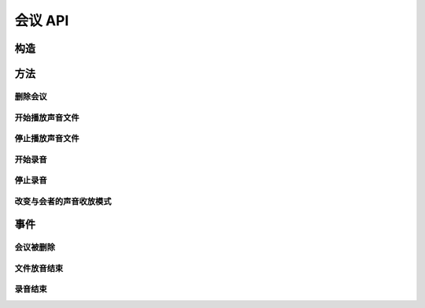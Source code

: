 会议 API
###########

.. module:: conf

构造
***********

.. function:: construct(max_seconds, bg_file, release_threshold)

  :param int max_seconds: 会议的最大允许时间，单位是秒。
  :param str bg_file: 会议创建后，自动播放这个声音文件作为背景音。
  :param int parts_threshold: 删除会议的人数阈值。
    会议在第二方加入后，任何一方推出后，如果剩余人数低于该阈值，就删除会议资源。
    `0` 表示不因与会方退出而删除会议。

方法
***********

删除会议
===============

.. function:: release()

开始播放声音文件
=================

.. function:: play_start(play_file: str)

停止播放声音文件
=================

.. function:: play_stop()

开始录音
===============

.. function:: record_start(record_file: str, finish_key: str)

停止录音
===============

.. function:: record_stop()

改变与会者的声音收放模式
========================

.. function:: set_part_voice_mode(call_res_id, mode)

  :param str call_res_id: 要改变模式的与会者的呼叫资源ID

  :param int mode: 要改变模式的与会者的呼叫资源ID

    ====== ========
    值     说明
    ====== ========
    ``1``  放音+收音
    ``2``  收音
    ``3``  放音
    ``4``  无
    ====== ========

事件
**************

会议被删除
============

.. function:: on_released(res_id)

  :param str res_id: 触发事件的会议资源 `ID`。

文件放音结束
=============

.. function:: on_play_completed(res_id)

  :param str res_id: 触发事件的会议资源 `ID`。

录音结束
=============

.. function:: on_record_completed(res_id)

  :param str res_id: 触发事件的会议资源 `ID`。
